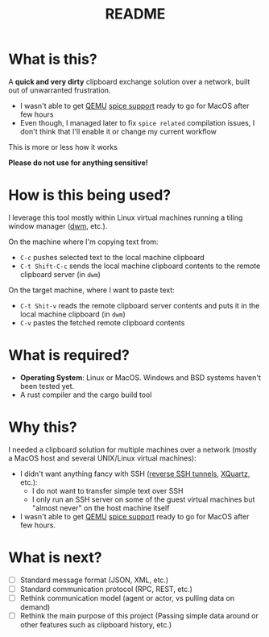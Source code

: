 #+TITLE: README

* What is this?

A *quick and very dirty* clipboard exchange solution over a network, built out of unwarranted frustration.
- I wasn't able to get [[https://en.wikipedia.org/wiki/QEMU][QEMU]] [[https://gitlab.freedesktop.org/spice/spice/-/issues/39][spice support]] ready to go for MacOS after few hours
- Even though, I managed later to fix =spice related= compilation issues, I don't think that I'll enable it or change my current workflow

This is more or less how it works
[[./images/diagram.png]]

*Please do not use for anything sensitive!*

* How is this being used?

I leverage this tool mostly within Linux virtual machines running a tiling window manager ([[https://en.wikipedia.org/wiki/Dwm][dwm]], etc.).

On the machine where I'm copying text from:
- =C-c= pushes selected text to the local machine clipboard
- =C-t Shift-C-c= sends the local machine clipboard contents to the remote clipboard server (in =dwm=)

On the target machine, where I want to paste text:
- =C-t Shit-v= reads the remote clipboard server contents and puts it in the local machine clipboard (in =dwm=)
- =C-v= pastes the fetched remote clipboard contents

* What is required?

- *Operating System*: Linux or MacOS. Windows and BSD systems haven't been tested yet.
- A rust compiler and the cargo build tool

* Why this?

I needed a clipboard solution for multiple machines over a network (mostly a MacOS host and several UNIX/Linux virtual machines):
- I didn't want anything fancy with SSH ([[https://stackoverflow.com/questions/1152362/how-to-send-data-to-local-clipboard-from-a-remote-ssh-session][reverse SSH tunnels]], [[https://www.xquartz.org/][XQuartz]], etc.):
  - I do not want to transfer simple text over SSH
  - I only run an SSH server on some of the guest virtual machines but "almost never" on the host machine itself
- I wasn't able to get [[https://en.wikipedia.org/wiki/QEMU][QEMU]] [[https://gitlab.freedesktop.org/spice/spice/-/issues/39][spice support]] ready to go for MacOS after few hours.


* What is next?

- [ ] Standard message format (JSON, XML, etc.)
- [ ] Standard communication protocol (RPC, REST, etc.)
- [ ] Rethink communication model (agent or actor, vs pulling data on demand)
- [ ] Rethink the main purpose of this project (Passing simple data around or other features such as clipboard history, etc.) 
  
  
